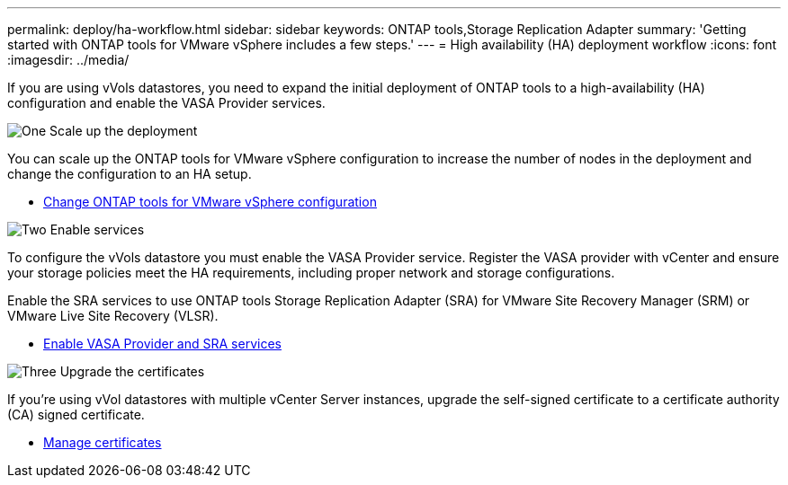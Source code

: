 ---
permalink: deploy/ha-workflow.html
sidebar: sidebar
keywords: ONTAP tools,Storage Replication Adapter
summary: 'Getting started with ONTAP tools for VMware vSphere includes a few steps.'
---
= High availability (HA) deployment workflow
:icons: font
:imagesdir: ../media/

[.lead]
If you are using vVols datastores, you need to expand the initial deployment of ONTAP tools to a high-availability (HA) configuration and  enable the VASA Provider services.

.image:https://raw.githubusercontent.com/NetAppDocs/common/main/media/number-1.png[One] Scale up the deployment

[role="quick-margin-para"]
You can scale up the ONTAP tools for VMware vSphere configuration to increase the number of nodes in the deployment and change the configuration to an HA setup.

[role="quick-margin-list"]
* link:../manage/edit-appliance-settings.html[Change ONTAP tools for VMware vSphere configuration]

.image:https://raw.githubusercontent.com/NetAppDocs/common/main/media/number-2.png[Two] Enable services

[role="quick-margin-para"]
To configure the vVols datastore you must enable the VASA Provider service.
Register the VASA provider with vCenter and ensure your storage policies meet the HA requirements, including proper network and storage configurations. 
[role="quick-margin-para"]
Enable the SRA services to use ONTAP tools Storage Replication Adapter (SRA) for VMware Site Recovery Manager (SRM) or VMware Live Site Recovery (VLSR).

[role="quick-margin-list"]
* link:../manage/enable-services.html[Enable VASA Provider and SRA services]

.image:https://raw.githubusercontent.com/NetAppDocs/common/main/media/number-3.png[Three] Upgrade the certificates
[role="quick-margin-para"]
If you're using vVol datastores with multiple vCenter Server instances, upgrade the self-signed certificate to a certificate authority (CA) signed certificate.

[role="quick-margin-list"]
* link:../manage/certificate-manage.html[Manage certificates]
